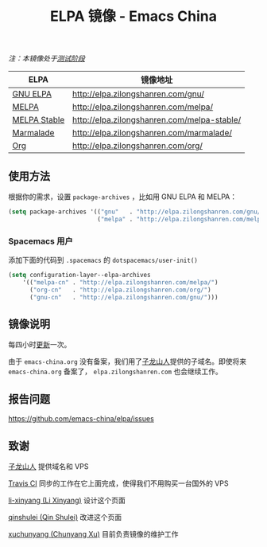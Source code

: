 #+TITLE: ELPA 镜像 - Emacs China

/注：本镜像处于[[https://github.com/emacs-china/elpa/issues/20][测试阶段]]/

| ELPA              | 镜像地址                                    |
|-------------------+---------------------------------------------|
| [[http://elpa.gnu.org/][GNU ELPA]]          | http://elpa.zilongshanren.com/gnu/          |
| [[https://melpa.org/][MELPA]]             | http://elpa.zilongshanren.com/melpa/        |
| [[http://stable.melpa.org/#/][MELPA Stable]]      | http://elpa.zilongshanren.com/melpa-stable/ |
| [[Https://marmalade-repo.org/][Marmalade]]         | http://elpa.zilongshanren.com/marmalade/    |
| [[http://orgmode.org/elpa.html][Org]]               | http://elpa.zilongshanren.com/org/          |

** 使用方法

根据你的需求，设置 ~package-archives~ ，比如用 GNU ELPA 和 MELPA：

#+BEGIN_SRC emacs-lisp
  (setq package-archives '(("gnu"   . "http://elpa.zilongshanren.com/gnu/")
                           ("melpa" . "http://elpa.zilongshanren.com/melpa/")))
#+END_SRC

*** Spacemacs 用户

添加下面的代码到 ~.spacemacs~ 的 ~dotspacemacs/user-init()~  

#+BEGIN_SRC emacs-lisp
  (setq configuration-layer--elpa-archives
      '(("melpa-cn" . "http://elpa.zilongshanren.com/melpa/")
        ("org-cn"   . "http://elpa.zilongshanren.com/org/")
        ("gnu-cn"   . "http://elpa.zilongshanren.com/gnu/")))
#+END_SRC

** 镜像说明

每四小时[[https://travis-ci.org/emacs-china/elpa/builds][更新]]一次。

由于 =emacs-china.org= 没有备案，我们用了[[http://zilongshanren.com/][子龙山人]]提供的子域名。即使将来 \\
=emacs-china.org= 备案了， =elpa.zilongshanren.com= 也会继续工作。

** 报告问题

https://github.com/emacs-china/elpa/issues


** 致谢

[[http://zilongshanren.com/][子龙山人]] 提供域名和 VPS

[[https://travis-ci.org/][Travis CI]] 同步的工作在它上面完成，使得我们不用购买一台国外的 VPS

[[https://github.com/li-xinyang][li-xinyang (Li Xinyang)]] 设计这个页面

[[https://github.com/qinshulei][qinshulei (Qin Shulei)]] 改进这个页面

[[https://github.com/xuchunyang/][xuchunyang (Chunyang Xu)]] 目前负责镜像的维护工作
